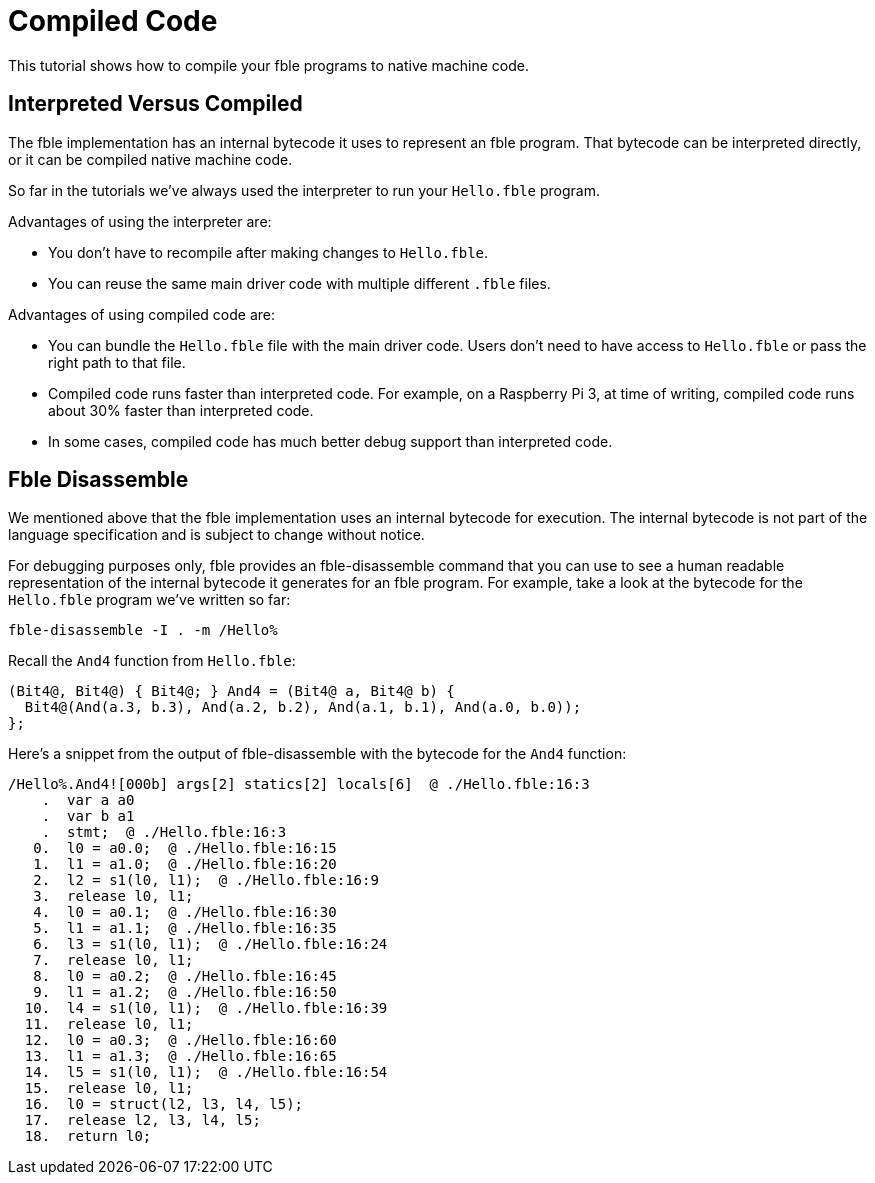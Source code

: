 Compiled Code
=============

This tutorial shows how to compile your fble programs to native machine code.

== Interpreted Versus Compiled ==

The fble implementation has an internal bytecode it uses to represent an fble
program. That bytecode can be interpreted directly, or it can be compiled
native machine code.

So far in the tutorials we've always used the interpreter to run your
`Hello.fble` program.

Advantages of using the interpreter are:

* You don't have to recompile after making changes to `Hello.fble`.
* You can reuse the same main driver code with multiple different `.fble` files.

Advantages of using compiled code are:

* You can bundle the `Hello.fble` file with the main driver code. Users
  don't need to have access to `Hello.fble` or pass the right path to that
  file.
* Compiled code runs faster than interpreted code. For example, on a Raspberry
  Pi 3, at time of writing, compiled code runs about 30% faster than
  interpreted code.
* In some cases, compiled code has much better debug support than interpreted
  code.

== Fble Disassemble ==

We mentioned above that the fble implementation uses an internal bytecode for
execution. The internal bytecode is not part of the language specification and
is subject to change without notice.

For debugging purposes only, fble provides an fble-disassemble command that
you can use to see a human readable representation of the internal bytecode it
generates for an fble program. For example, take a look at the bytecode for
the `Hello.fble` program we've written so far:

  fble-disassemble -I . -m /Hello%

Recall the `And4` function from `Hello.fble`:

  (Bit4@, Bit4@) { Bit4@; } And4 = (Bit4@ a, Bit4@ b) {
    Bit4@(And(a.3, b.3), And(a.2, b.2), And(a.1, b.1), And(a.0, b.0));
  };

Here's a snippet from the output of fble-disassemble with the bytecode for the
`And4` function:

  /Hello%.And4![000b] args[2] statics[2] locals[6]  @ ./Hello.fble:16:3
      .  var a a0
      .  var b a1
      .  stmt;  @ ./Hello.fble:16:3
     0.  l0 = a0.0;  @ ./Hello.fble:16:15
     1.  l1 = a1.0;  @ ./Hello.fble:16:20
     2.  l2 = s1(l0, l1);  @ ./Hello.fble:16:9
     3.  release l0, l1;
     4.  l0 = a0.1;  @ ./Hello.fble:16:30
     5.  l1 = a1.1;  @ ./Hello.fble:16:35
     6.  l3 = s1(l0, l1);  @ ./Hello.fble:16:24
     7.  release l0, l1;
     8.  l0 = a0.2;  @ ./Hello.fble:16:45
     9.  l1 = a1.2;  @ ./Hello.fble:16:50
    10.  l4 = s1(l0, l1);  @ ./Hello.fble:16:39
    11.  release l0, l1;
    12.  l0 = a0.3;  @ ./Hello.fble:16:60
    13.  l1 = a1.3;  @ ./Hello.fble:16:65
    14.  l5 = s1(l0, l1);  @ ./Hello.fble:16:54
    15.  release l0, l1;
    16.  l0 = struct(l2, l3, l4, l5);
    17.  release l2, l3, l4, l5;
    18.  return l0;

